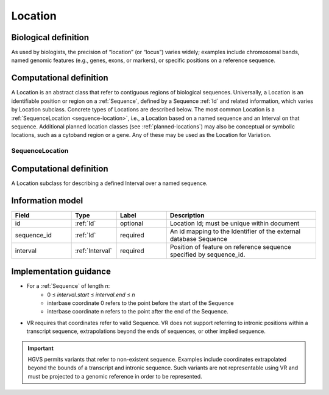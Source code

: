.. _location:

Location
!!!!!!!!
Biological definition
---------------------
As used by biologists, the precision of
“location” (or “locus”) varies widely; examples include chromosomal
bands, named genomic features (e.g., genes, exons, or markers), or
specific positions on a reference sequence.

Computational definition
------------------------
A Location is an abstract class that
refer to contiguous regions of biological sequences. Universally, a
Location is an identifiable position or region on a :ref:`Sequence`,
defined by a Sequence :ref:`Id` and related information, which varies
by Location subclass. Concrete types of Locations are described
below. The most common Location is a :ref:`SequenceLocation
<sequence-location>`, i.e., a Location based on a named sequence and
an Interval on that sequence. Additional planned location classes (see
:ref:`planned-locations`) may also be conceptual or symbolic
locations, such as a cytoband region or a gene. Any of these may be
used as the Location for Variation.

.. _sequence-location:

SequenceLocation
@@@@@@@@@@@@@@@@

Computational definition
------------------------
A Location subclass for describing a defined Interval over a named sequence.

Information model
-----------------

.. csv-table::
   :header: Field, Type, Label, Description
   :align: left
   :widths: 12, 9, 10, 30

   id, :ref:`Id`, optional, Location Id; must be unique within document
   sequence_id, :ref:`Id`, required, An id mapping to the Identifier of the external database Sequence
   interval, :ref:`Interval`, required, Position of feature on reference sequence specified by sequence_id.

Implementation guidance
-----------------------

* For a :ref:`Sequence` of length *n*:
   * 0 ≤ *interval.start* ≤ *interval.end* ≤ *n*
   * interbase coordinate 0 refers to the point before the start of the Sequence
   * interbase coordinate n refers to the point after the end of the Sequence.
* VR requires that coordinates refer to valid Sequence. VR does not
  support referring to intronic positions within a transcript
  sequence, extrapolations beyond the ends of sequences, or other
  implied sequence.

.. important:: HGVS permits variants that refer to non-existent
               sequence. Examples include coordinates extrapolated
               beyond the bounds of a transcript and intronic
               sequence. Such variants are not representable using VR
               and must be projected to a genomic reference in order
               to be represented.
